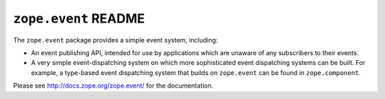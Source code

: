 ``zope.event`` README
=====================

.. image:: https://pypip.in/version/zope.event/badge.svg?style=flat
    :target: https://pypi.python.org/pypi/zope.event/
    :alt: Latest Version

.. image:: https://travis-ci.org/zopefoundation/zope.event.png?branch=master
        :target: https://travis-ci.org/zopefoundation/zope.event

The ``zope.event`` package provides a simple event system, including:

- An event publishing API, intended for use by applications which are
  unaware of any subscribers to their events.

- A very simple event-dispatching system on which more sophisticated
  event dispatching systems can be built. For example, a type-based
  event dispatching system that builds on ``zope.event`` can be found in
  ``zope.component``.

Please see http://docs.zope.org/zope.event/ for the documentation.
